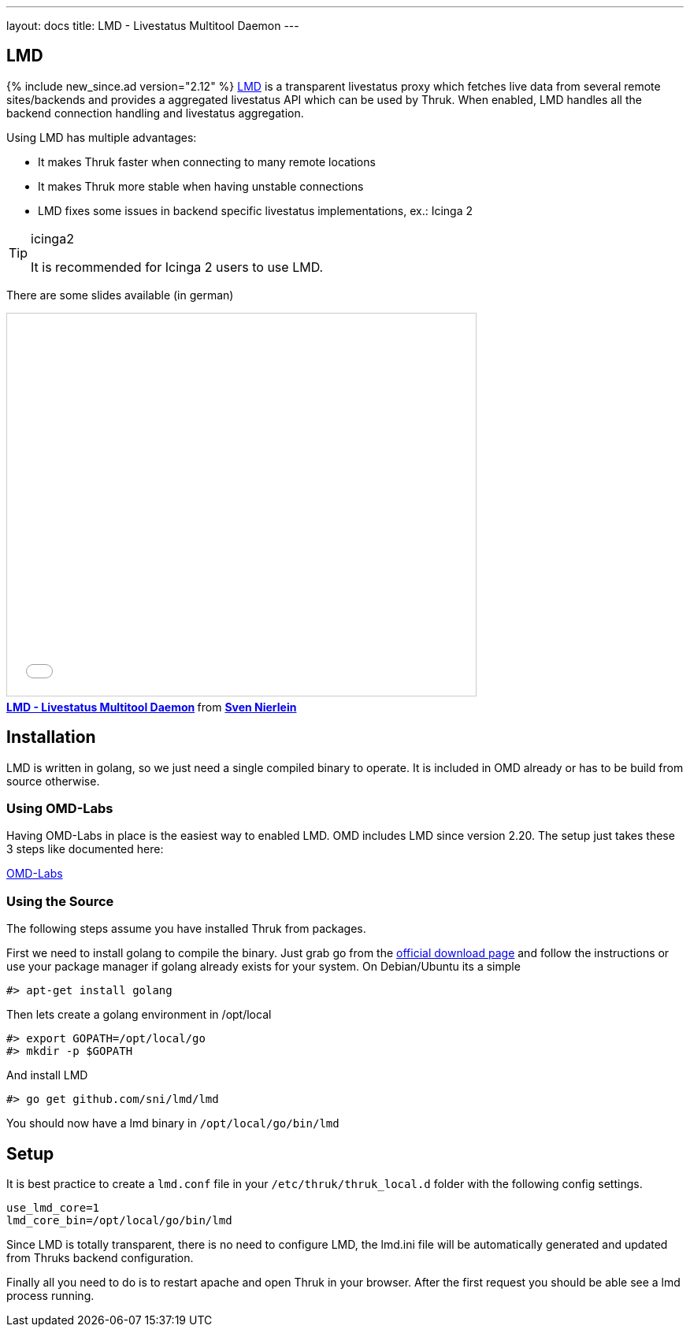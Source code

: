 ---
layout: docs
title: LMD - Livestatus Multitool Daemon
---

== LMD
{% include new_since.ad version="2.12" %}
link:https://github.com/sni/lmd[LMD] is a transparent livestatus proxy which fetches live data from several remote sites/backends and provides a aggregated livestatus API which can be used by Thruk. When enabled, LMD handles all the backend connection handling and livestatus aggregation.

Using LMD has multiple advantages:

    - It makes Thruk faster when connecting to many remote locations
    - It makes Thruk more stable when having unstable connections
    - LMD fixes some issues in backend specific livestatus implementations, ex.: Icinga 2


[TIP]
.icinga2
=======
It is recommended for Icinga 2 users to use LMD.
=======



There are some slides available (in german)

+++++++++
<iframe src="//www.slideshare.net/slideshow/embed_code/key/4Jc7ybErOqb510" width="595" height="485" frameborder="0" marginwidth="0" marginheight="0" scrolling="no" style="border:1px solid #CCC; border-width:1px; margin-bottom:5px; max-width: 100%;" allowfullscreen> </iframe> <div style="margin-bottom:5px"> <strong> <a href="//www.slideshare.net/SvenNierlein/lmd-livestatus-multitool-daemon" title="LMD - Livestatus Multitool Daemon" target="_blank">LMD - Livestatus Multitool Daemon</a> </strong> from <strong><a target="_blank" href="//www.slideshare.net/SvenNierlein">Sven Nierlein</a></strong> </div>
+++++++++


== Installation

LMD is written in golang, so we just need a single compiled binary to operate.
It is included in OMD already or has to be build from source otherwise.

=== Using OMD-Labs

Having OMD-Labs in place is the easiest way to enabled LMD. OMD includes LMD
since version 2.20. The setup just takes these 3 steps like documented here:

link:https://labs.consol.de/omd/packages/lmd/[OMD-Labs]

=== Using the Source

The following steps assume you have installed Thruk from packages.

First we need to install golang to compile the binary. Just grab go from the
link:https://golang.org/dl/[official download page] and follow the instructions
or use your package manager if golang already exists for your system. On
Debian/Ubuntu its a simple

    #> apt-get install golang

Then lets create a golang environment in /opt/local

    #> export GOPATH=/opt/local/go
    #> mkdir -p $GOPATH

And install LMD

    #> go get github.com/sni/lmd/lmd

You should now have a lmd binary in `/opt/local/go/bin/lmd`


== Setup

It is best practice to create a `lmd.conf` file in your
`/etc/thruk/thruk_local.d` folder with the following config settings.

    use_lmd_core=1
    lmd_core_bin=/opt/local/go/bin/lmd

Since LMD is totally transparent, there is no need to configure LMD, the
lmd.ini file will be automatically generated and updated from Thruks backend
configuration.

Finally all you need to do is to restart apache and open Thruk in your browser.
After the first request you should be able see a lmd process running.

